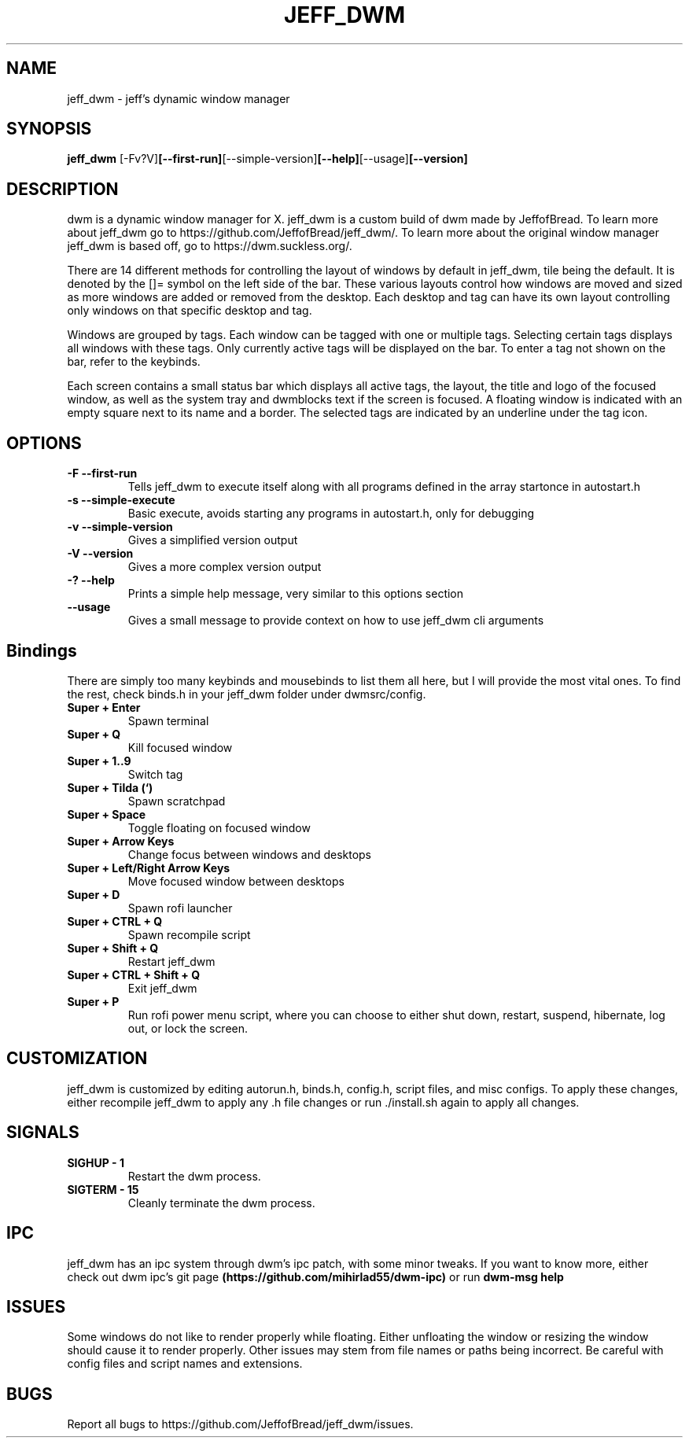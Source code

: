 .TH JEFF_DWM 1 jeff_dwm\-VERSION
.SH NAME
jeff_dwm \- jeff's dynamic window manager
.SH SYNOPSIS
.B jeff_dwm
.RB [-Fv?V] [--first-run] [--simple-version] [--help] [--usage] [--version] 
.SH DESCRIPTION
dwm is a dynamic window manager for X. jeff_dwm is a custom build of dwm made
by JeffofBread. To learn more about jeff_dwm go to https://github.com/JeffofBread/jeff_dwm/.
To learn more about the original window manager jeff_dwm is based off, go to
https://dwm.suckless.org/.
.P
There are 14 different methods for controlling the layout of windows by default in jeff_dwm,
tile being the default. It is denoted by the []= symbol on the left side of the bar. These
various layouts control how windows are moved and sized as more windows are added or
removed from the desktop. Each desktop and tag can have its own layout controlling only
windows on that specific desktop and tag.
.P
Windows are grouped by tags. Each window can be tagged with one or multiple
tags. Selecting certain tags displays all windows with these tags. Only currently
active tags will be displayed on the bar. To enter a tag not shown on the bar,
refer to the keybinds.
.P
Each screen contains a small status bar which displays all active tags, the
layout, the title and logo of the focused window, as well as the system tray and 
dwmblocks text if the screen is focused. A floating window is indicated with an
empty square next to its name and a border. The selected tags are indicated by an 
underline under the tag icon.
.SH OPTIONS
.TP
.B \-F --first-run
Tells jeff_dwm to execute itself along with all programs defined in the array
startonce in autostart.h
.TP
.B \-s --simple-execute
Basic execute, avoids starting any programs in autostart.h, only for debugging
.TP
.B \-v --simple-version
Gives a simplified version output
.TP
.B \-V --version
Gives a more complex version output
.TP
.B \-? --help
Prints a simple help message, very similar to this options section
.TP
.B \--usage
Gives a small message to provide context on how to use jeff_dwm cli arguments
.SH Bindings
There are simply too many keybinds and mousebinds to list them all here, but I will provide the
most vital ones. To find the rest, check binds.h in your jeff_dwm folder under dwmsrc/config.
.TP
.B Super + Enter
Spawn terminal
.TP
.B Super + Q
Kill focused window
.TP
.B Super + 1..9
Switch tag
.TP
.B Super + Tilda (`)
Spawn scratchpad
.TP
.B Super + Space
Toggle floating on focused window
.TP
.B Super + Arrow Keys
Change focus between windows and desktops
.TP
.B Super + Left/Right Arrow Keys
Move focused window between desktops
.TP
.B Super + D
Spawn rofi launcher
.TP
.B Super + CTRL + Q
Spawn recompile script
.TP
.B Super + Shift + Q
Restart jeff_dwm
.TP
.B Super + CTRL + Shift + Q
Exit jeff_dwm
.TP
.B Super + P
Run rofi power menu script, where you can choose to either shut down, restart, suspend, hibernate, log out, or lock the screen.
.SH CUSTOMIZATION
jeff_dwm is customized by editing autorun.h, binds.h, config.h, script files, and misc configs.
To apply these changes, either recompile jeff_dwm to apply any .h file changes or run ./install.sh again
to apply all changes.
.SH SIGNALS
.TP
.B SIGHUP - 1
Restart the dwm process.
.TP
.B SIGTERM - 15
Cleanly terminate the dwm process.
.SH IPC 
jeff_dwm has an ipc system through dwm's ipc patch, with some minor tweaks. If you want to know more,
either check out dwm ipc's git page 
.B (https://github.com/mihirlad55/dwm-ipc)
or run
.B dwm-msg help
.SH ISSUES
Some windows do not like to render properly while floating. Either unfloating the window or
resizing the window should cause it to render properly. Other issues may stem from file names
or paths being incorrect. Be careful with config files and script names and extensions. 
.SH BUGS
Report all bugs to https://github.com/JeffofBread/jeff_dwm/issues.
